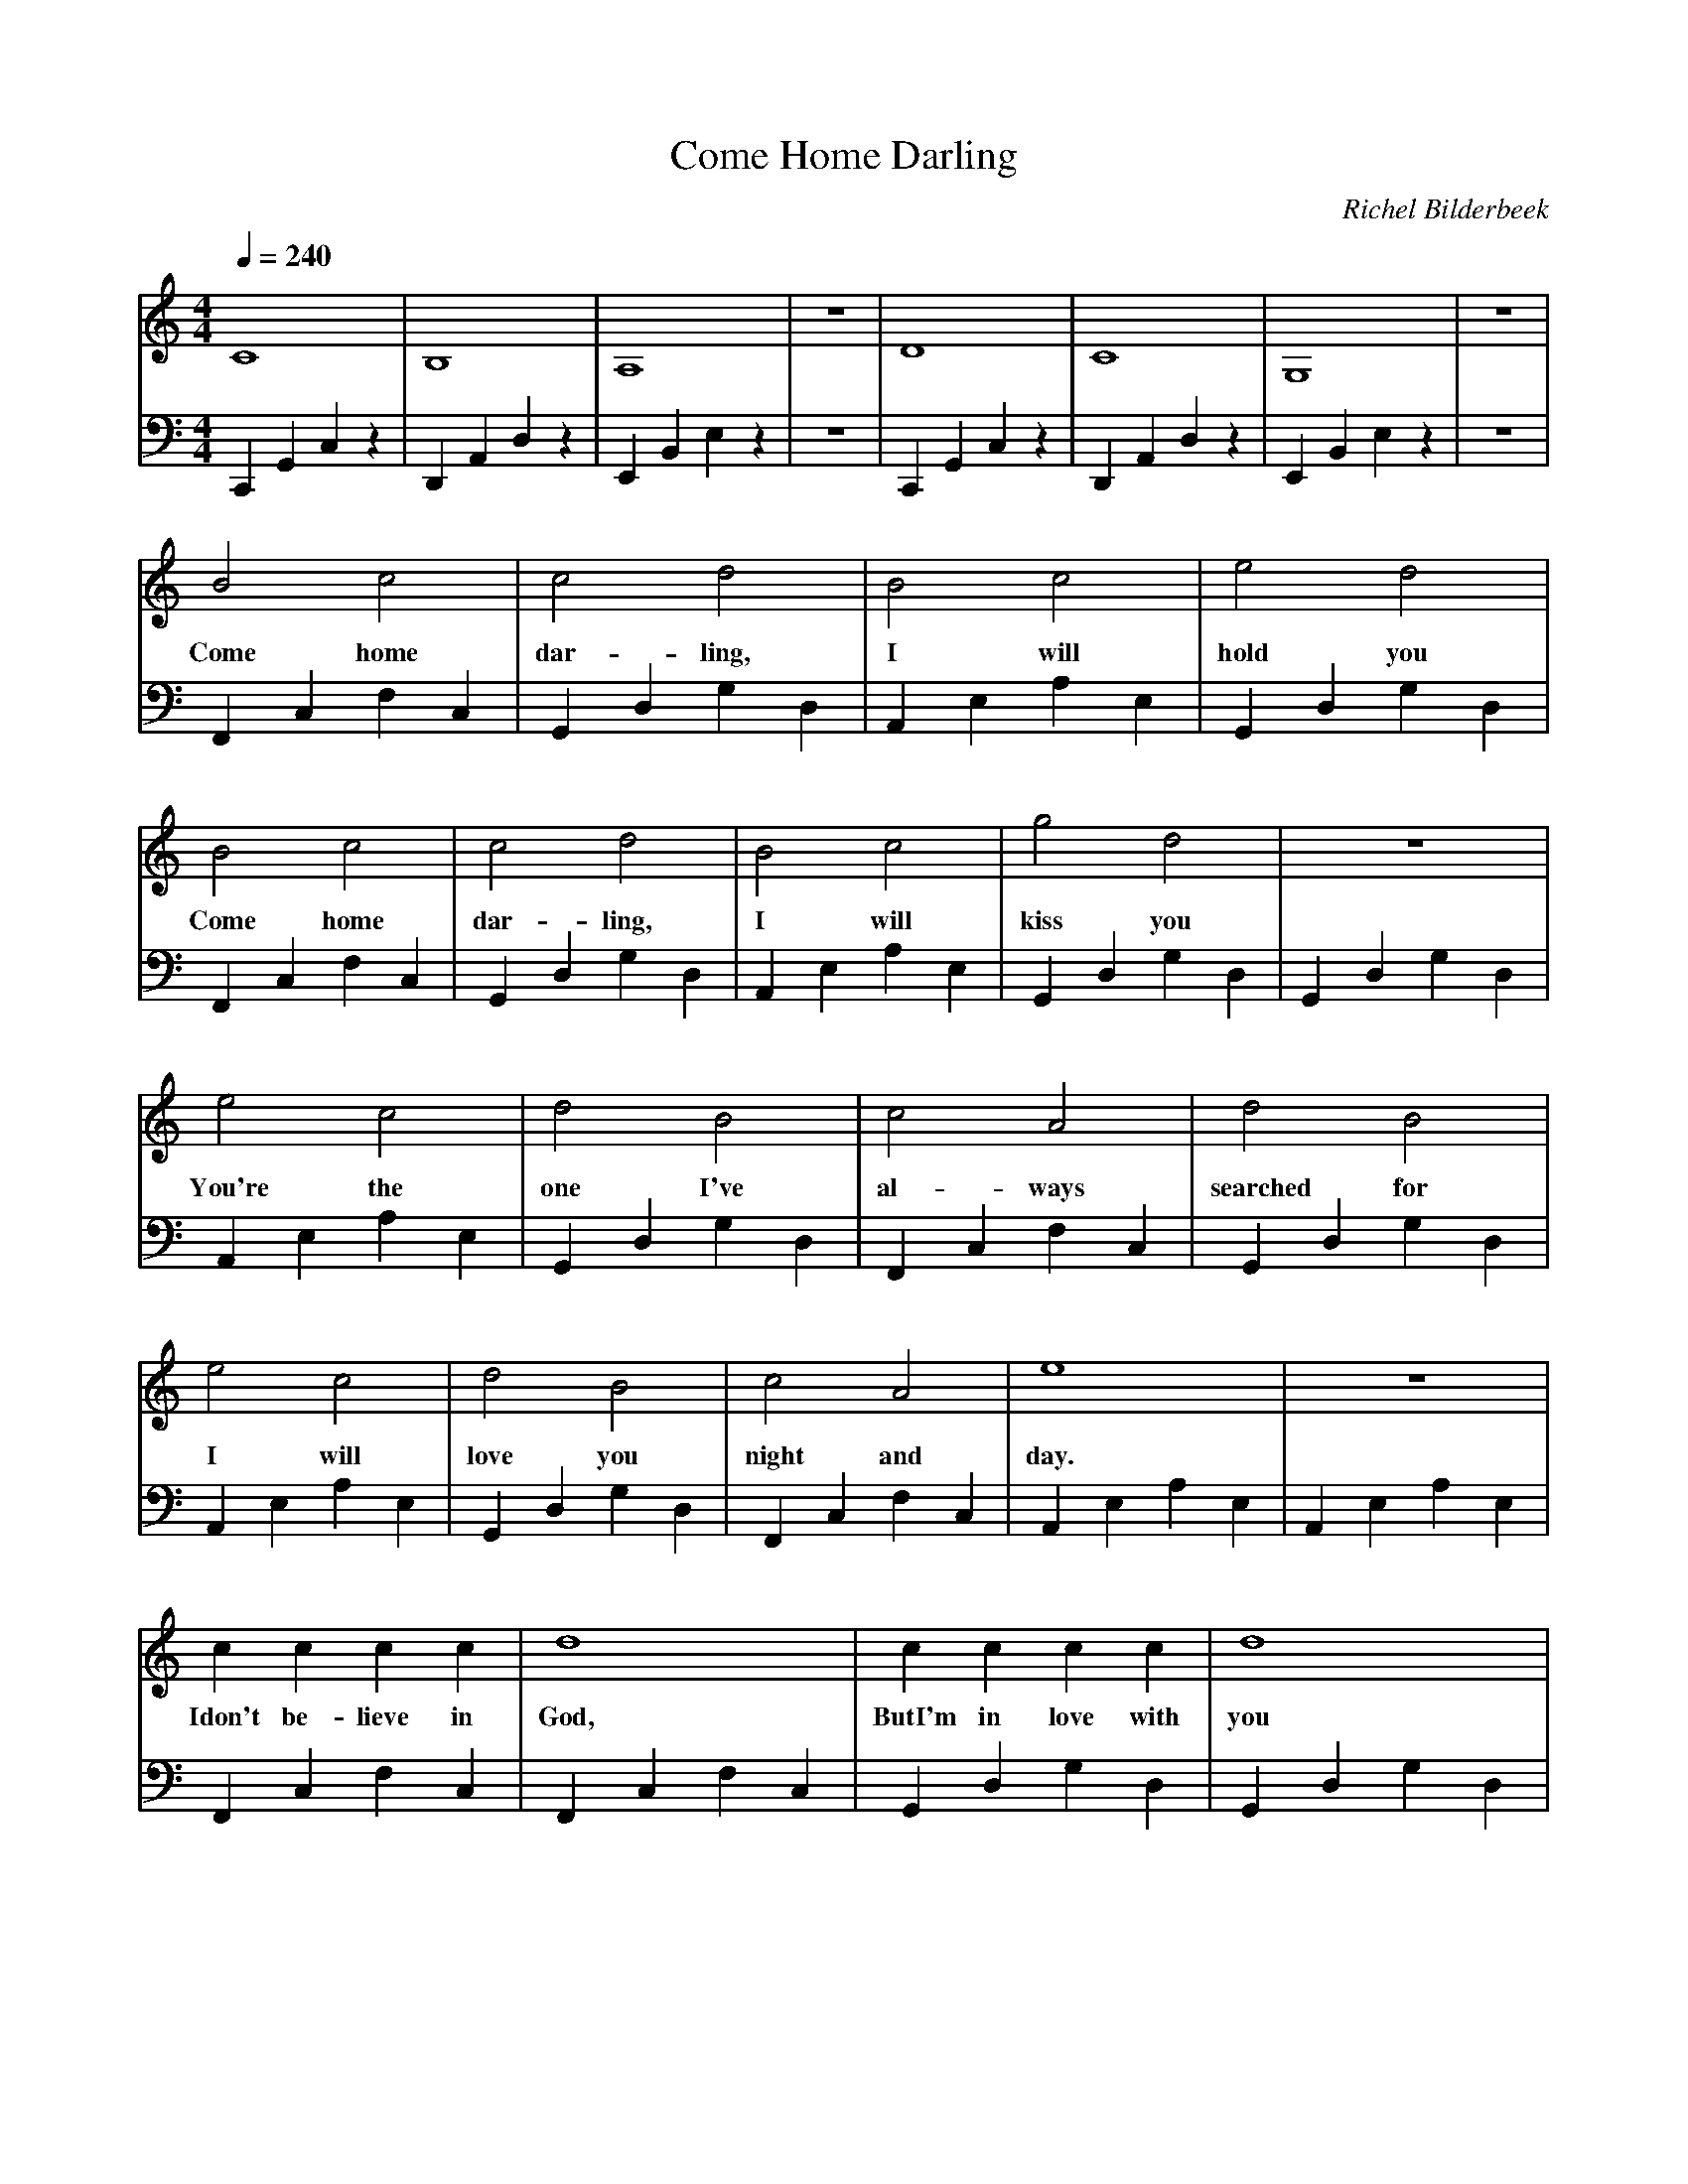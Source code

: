 X:1
T:Come Home Darling
C:Richel Bilderbeek
L:1/4
Q:1/4=240
M:4/4
K:C
V:V1 clef=treble
V:V2 clef=bass
%
%
% Intro 1-8
%
[V:V1] C4        | B,4       | A,4       | z4 | D4        | C4        | G,4       | z4 | 
[V:V2] C,,G,,C,z | D,,A,,D,z | E,,B,,E,z | z4 | C,,G,,C,z | D,,A,,D,z | E,,B,,E,z | z4 | 
%      C         |  D        | E         | E  | C         |  D        | E         | E  | 
%
% Verse 1, 9-12
%
[V:V1] B2   c2   | c2   d2    | B2 c2     | e2   d2   | 
w:     Come home | dar- ling, | I  will   | hold you  |
[V:V2] F,,C,F,C, | G,,D,G,D,  | A,,E,A,E, | G,,D,G,D, |
%      F         |  G         | A         | G         | 
%
% Verse 1, 13-16
%
[V:V1] B2   c2   | c2   d2    | B2 c2     | g2   d2   | z4        |
w:     Come home | dar- ling, | I  will   | kiss you  |           |
[V:V2] F,,C,F,C, | G,,D,G,D,  | A,,E,A,E, | G,,D,G,D, | G,,D,G,D, |
%      F         |  G         | A         | G         | G         |
%
% Verse 2, 17-20
%
[V:V1] e2     c2   | d2   B2    | c2  A2    | d2       B2   | 
w:     You're the  | one  I've  | al- ways  | searched for  |
[V:V2] A,,E,A,E,   | G,,D,G,D,  | F,,C,F,C, | G,,D,G,D,     |
%      A           |  G         | F         | G             | 
%
% Verse 2, 21-24
%
[V:V1] e2  c2    | d2    B2   | c2    A2  | e4        | z4        |
w:     I   will  | love  you  | night and | day.      |           |
[V:V2] A,,E,A,E, | G,,D,G,D,  | F,,C,F,C, | A,,E,A,E, | A,,E,A,E, |
%      A         |  G         | F         | A         | A         |
%
% Verse 3, 25-28
%
[V:V1] c      c     c    c    | d4         | c      c  c    c    | d4        |
w:     Idon't be- lieve in    | God,       | ButI'm in love with | you       |
[V:V2] F,,C,F,C,              | F,,C,F,C,  | G,,D,G,D,           | G,,D,G,D, | 
%      F                      | F          | G                   | G flat    |
%
% Verse 4, 29-32
%
[V:V1] c  c  c  c   | d4        | c     c    c      c   | B4        |
w:     So if he ex- | ists,     | Ihope he's watch- ing | you       |
[V:V2] F,,C,F,C,    | F,,C,F,C, | G,,D,G,D,             | G,,D,G,D, | 
%      F            | F         | G                     | G flat    |
%
% Verse 3, 33-36
%
[V:V1] c       c   c   c  | d4         | c   c  c   c   | d4        |
w:     'cosyou are far a- | way,       | far o- ver the | sea       |
[V:V2] F,,C,F,C,          | F,,C,F,C,  | G,,D,G,D,      | G,,D,G,D, | 
%      F                  | F          | G              | G flat    |
%
% Verse 4, 37-40
%
[V:V1] c   c  c   c  | d4        | c   c   c     c    | B4        |
w:     but in all my | dreams,   | you are still with | me        |
[V:V2] F,,C,F,C,     | F,,C,F,C, | G,,D,G,D,          | G,,D,G,D, | 
%      F             | F         | G                  | G flat    |
%
%
% Repeat of verse 1, 41-44
%
[V:V1] B2   c2   | c2   d2    | B2 c2     | e2   d2   | 
w:     Come home | dar- ling, | I  will   | hold you  |
[V:V2] F,,C,F,C, | G,,D,G,D,  | A,,E,A,E, | G,,D,G,D, |
%      F         |  G         | A         | G         | 
%
% Repeat of verse 1, 45-58
%
[V:V1] B2   c2   | c2   d2    | B2 c2     | g2   d2   | z4        |
w:     Come home | dar- ling, | I  will   | kiss you  |           |
[V:V2] F,,C,F,C, | G,,D,G,D,  | A,,E,A,E, | G,,D,G,D, | G,,D,G,D, |
%      F         |  G         | A         | G         | G         |
%

